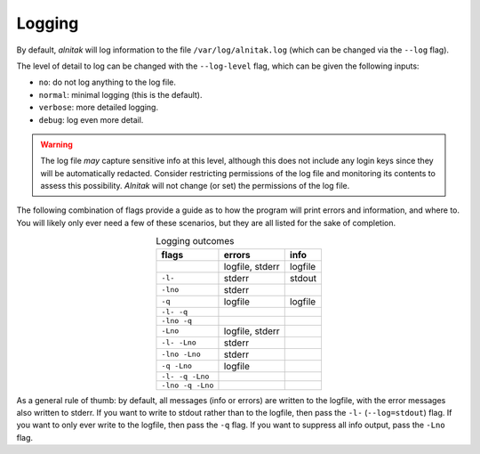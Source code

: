 
Logging
=======

By default, *alnitak* will log information to the file
``/var/log/alnitak.log`` (which can be changed via the ``--log`` flag).

The level of detail to log can be changed with the ``--log-level`` flag,
which can be given the following inputs:

* ``no``: do not log anything to the log file.
* ``normal``: minimal logging (this is the default).
* ``verbose``: more detailed logging.
* ``debug``: log even more detail.

.. warning::

  The log file *may* capture sensitive
  info at this level, although this does not include any login keys since
  they will be automatically redacted. Consider restricting permissions of
  the log file and monitoring its contents to assess this possibility.
  *Alnitak* will not change (or set) the permissions of the log file.


The following combination of flags provide a guide as to how the program will print errors and information, and where to. You will likely only ever need a few of these scenarios, but they are all listed for the sake of completion.

.. table:: Logging outcomes
    :align: center

    +-------------------+-----------------+---------+
    |       flags       |     errors      |  info   |
    +===================+=================+=========+
    |                   | logfile, stderr | logfile |
    +-------------------+-----------------+---------+
    | ``-l-``           | stderr          | stdout  |
    +-------------------+-----------------+---------+
    | ``-lno``          | stderr          |         |
    +-------------------+-----------------+---------+
    | ``-q``            | logfile         | logfile |
    +-------------------+-----------------+---------+
    | ``-l- -q``        |                 |         |
    +-------------------+-----------------+---------+
    | ``-lno -q``       |                 |         |
    +-------------------+-----------------+---------+
    | ``-Lno``          | logfile, stderr |         |
    +-------------------+-----------------+---------+
    | ``-l- -Lno``      | stderr          |         |
    +-------------------+-----------------+---------+
    | ``-lno -Lno``     | stderr          |         |
    +-------------------+-----------------+---------+
    | ``-q -Lno``       | logfile         |         |
    +-------------------+-----------------+---------+
    | ``-l- -q -Lno``   |                 |         |
    +-------------------+-----------------+---------+
    | ``-lno -q -Lno``  |                 |         |
    +-------------------+-----------------+---------+

As a general rule of thumb: by default, all messages (info or errors) are written to the logfile, with the error messages also written to stderr. If you want to write to stdout rather than to the logfile, then pass the ``-l-`` (``--log=stdout``) flag. If you want to only ever write to the logfile, then pass the ``-q`` flag. If you want to suppress all info output, pass the ``-Lno`` flag.



